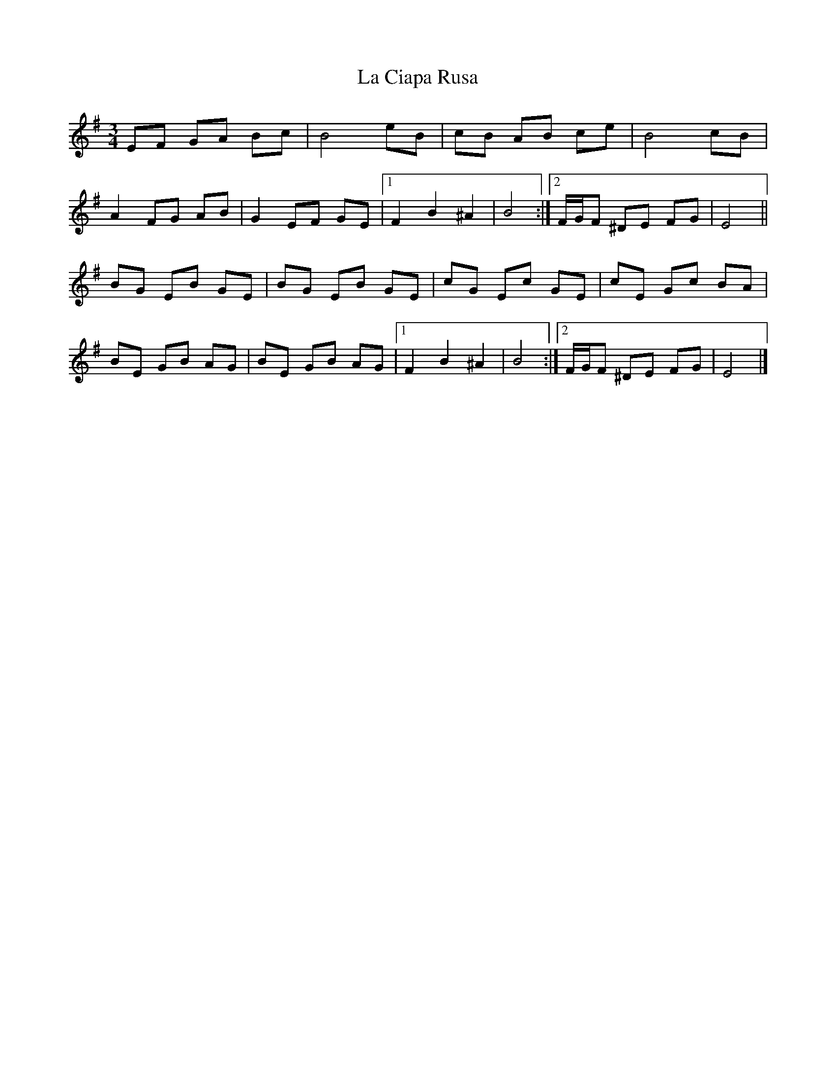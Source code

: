 X: 2
T: La Ciapa Rusa
Z: ceolachan
S: https://thesession.org/tunes/9182#setting19944
R: mazurka
M: 3/4
L: 1/8
K: Emin
EF GA Bc | B4 eB | cB AB ce | B4 cB | A2 FG AB | G2 EF GE |[1 F2 B2 ^A2 | B4 :|[2 F/G/F ^DE FG | E4 ||BG EB GE | BG EB GE | cG Ec GE | cE Gc BA |BE GB AG | BE GB AG |[1 F2 B2 ^A2 | B4 :|[2 F/G/F ^DE FG | E4 |]
